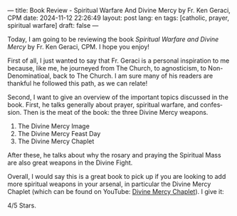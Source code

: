---
title: Book Review - Spiritual Warfare And Divine Mercy by Fr. Ken Geraci, CPM
date: 2024-11-12 22:26:49
layout: post
lang: en
tags: [catholic, prayer, spiritual warfare]
draft: false
---
#+OPTIONS: toc:nil num:nil
#+LANGUAGE: en

Today, I am going to be reviewing the book /Spiritual Warfare and Divine Mercy/
by Fr. Ken Geraci, CPM.  I hope you enjoy!

First of all, I just wanted to say that Fr. Geraci is a personal inspiration to
me because, like me, he journeyed from The Church, to agnosticism, to
Non-Denominatioal, back to The Church. I am sure many of his readers are
thankful he followed this path, as we can relate!

Second, I want to give an overview of the important topics discussed in the
book. First, he talks generally about prayer, spiritual warfare, and
confession. Then is the meat of the book: the three Divine Mercy weapons.

1. The Divine Mercy Image
2. The Divine Mercy Feast Day
3. The Divine Mercy Chaplet

After these, he talks about why the rosary and praying the Spiritual Mass are
also great weapons in the Divine Fight.

Overall, I would say this is a great book to pick up if you are looking to add
more spiritual weapons in your arsenal, in particular the Divine Mercy Chaplet
(which can be found on YouTube: [[https://youtu.be/5pdnzUjmkzA?si=lHW3Gwj3lzciAqrJ][Divine Mercy Chaplet]]).  I give it:

4/5 Stars.
